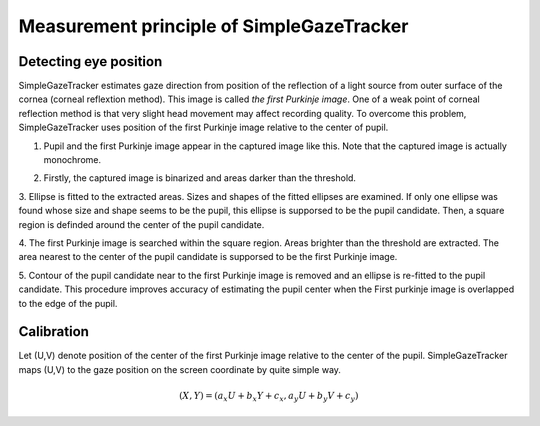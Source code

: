 .. _measurement-principle-label:

Measurement principle of SimpleGazeTracker
==================================================

Detecting eye position
----------------------

SimpleGazeTracker estimates gaze direction from position of the reflection of a light source from outer surface of the cornea (corneal reflextion method).
This image is called *the first Purkinje image*.
One of a weak point of corneal reflection method is that very slight head movement may affect recording quality.
To overcome this problem, SimpleGazeTracker uses position of the first Purkinje image relative to the center of pupil.

1. Pupil and the first Purkinje image appear in the captured image like this. Note that the captured image is actually monochrome.

.. image:: principle001.png

2. Firstly, the captured image is binarized and areas darker than the threshold.

.. image:: principle002.png

3. Ellipse is fitted to the extracted areas. Sizes and shapes of the fitted ellipses are examined.
If only one ellipse was found whose size and shape seems to be the pupil, this ellipse is supporsed to be the pupil candidate.
Then, a square region is definded around the center of the pupil candidate.

.. image:: principle003.png

4. The first Purkinje image is searched within the square region.
Areas brighter than the threshold are extracted.
The area nearest to the center of the pupil candidate is supporsed to be the first Purkinje image.

.. image:: principle004.png

5. Contour of the pupil candidate near to the first Purkinje image is removed and an ellipse is re-fitted to the pupil candidate.
This procedure improves accuracy of estimating the pupil center when the First purkinje image is overlapped to the edge of the pupil.

.. image:: principle005.png


Calibration
----------------------

Let (U,V) denote position of the center of the first Purkinje image relative to the center of the pupil.
SimpleGazeTracker maps (U,V) to the gaze position on the screen coordinate by quite simple way.

.. math::
    (X,Y) = (a_x U + b_x Y +c_x, a_y U + b_y V + c_y)



..
    Communicating with Presentation PC
    ----------------------------------

